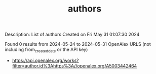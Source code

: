 #+TITLE: authors
Description: List of authors
Created on Fri May 31 01:07:30 2024

Found 0 results from 2024-05-24 to 2024-05-31
OpenAlex URLS (not including from_created_date or the API key)
- [[https://api.openalex.org/works?filter=author.id%3Ahttps%3A//openalex.org/A5003442464]]

